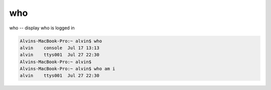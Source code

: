 who
###
who -- display who is logged in

.. code-block:: bash

    Alvins-MacBook-Pro:~ alvin$ who
    alvin    console  Jul 17 13:13
    alvin    ttys001  Jul 27 22:30
    Alvins-MacBook-Pro:~ alvin$
    Alvins-MacBook-Pro:~ alvin$ who am i
    alvin    ttys001  Jul 27 22:30
